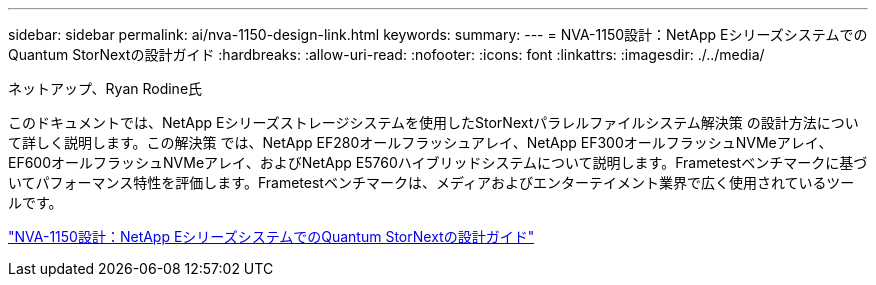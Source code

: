 ---
sidebar: sidebar 
permalink: ai/nva-1150-design-link.html 
keywords:  
summary:  
---
= NVA-1150設計：NetApp EシリーズシステムでのQuantum StorNextの設計ガイド
:hardbreaks:
:allow-uri-read: 
:nofooter: 
:icons: font
:linkattrs: 
:imagesdir: ./../media/


ネットアップ、Ryan Rodine氏

このドキュメントでは、NetApp Eシリーズストレージシステムを使用したStorNextパラレルファイルシステム解決策 の設計方法について詳しく説明します。この解決策 では、NetApp EF280オールフラッシュアレイ、NetApp EF300オールフラッシュNVMeアレイ、EF600オールフラッシュNVMeアレイ、およびNetApp E5760ハイブリッドシステムについて説明します。Frametestベンチマークに基づいてパフォーマンス特性を評価します。Frametestベンチマークは、メディアおよびエンターテイメント業界で広く使用されているツールです。

link:https://www.netapp.com/pdf.html?item=/media/19426-nva-1150-design.pdf["NVA-1150設計：NetApp EシリーズシステムでのQuantum StorNextの設計ガイド"^]
